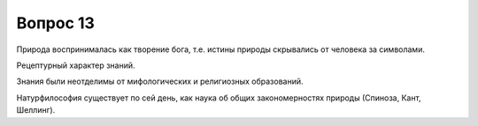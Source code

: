 =========
Вопрос 13
=========

Природа воспринималась как творение бога, т.е. истины природы скрывались от
человека за символами.

Рецептурный характер знаний.

Знания были неотделимы от мифологических и религиозных образований.

Натурфилософия существует по сей день, как наука об общих закономерностях
природы (Спиноза, Кант, Шеллинг).
